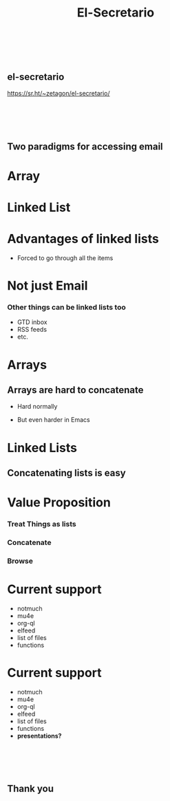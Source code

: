 #+TITLE: El-Secretario
#+OPTIONS: toc:nil reveal_width:1200 reveal_height:1080 num:nil
#+REVEAL_ROOT: https://cdn.jsdelivr.net/npm/reveal.js
#+REVEAL_THEME: black
#+REVEAL_TRANS: slide

#+LATEX_CLASS: article
#+LATEX_CLASS_OPTIONS: [a4paper]
#+LATEX_HEADER: \usepackage[top=1cm,left=3cm,right=3cm]{geometry}

* ​
:PROPERTIES:
:ID:       da8c85c0-7984-4e90-87d5-1a91e214792a
:EL-SECRETARIO-REVIEW-TASK-HOOK: (org-cycle-hide-drawers 'all)
:END:



**      el-secretario


https://sr.ht/~zetagon/el-secretario/
* ​
:PROPERTIES:
:ID:       a2607246-6366-4327-9133-b87251a9039f
:EL-SECRETARIO-REVIEW-TASK-HOOK: (org-cycle-hide-drawers 'all)
:END:



** Two paradigms for accessing email
* Array
:PROPERTIES:
:ID:       b63587e8-6081-4e09-9408-7c885151ebba
:EL-SECRETARIO-REVIEW-TASK-HOOK: (org-cycle-hide-drawers 'all)
:END:
[[file:array.png][file:./array.png]]
* Linked List
:PROPERTIES:
:ID:       5e696318-3a9d-4e21-aa01-a970532d981f
:EL-SECRETARIO-REVIEW-TASK-HOOK: (org-cycle-hide-drawers 'all)
:END:
[[file:linked-list.png][file:./linked-list.png]]
* Advantages of linked lists
:PROPERTIES:
:ID:       6df5c558-8d8d-4c8e-9d64-cd338115ecee
:END:
- Forced to go through all the items
* Not just Email
:PROPERTIES:
:ID:       9bc0dfc6-a6b7-4ff8-8f82-e9e02fd2bc69
:END:


*** Other things can be linked lists too

- GTD inbox
- RSS feeds
- etc.
* Arrays
:PROPERTIES:
:ID:       3a796e3d-25e1-4f44-a12d-e7456212a96a
:END:



** Arrays are hard to concatenate

- Hard normally

- But even harder in Emacs
* Linked Lists
:PROPERTIES:
:ID:       1223d069-c778-40e6-b944-e56188d57c9a
:END:



** Concatenating lists is easy



* Value Proposition
:PROPERTIES:
:ID:       45511e43-4afd-4e0f-a1a2-5f09704140fd
:END:



*** Treat Things as lists

*** Concatenate

*** Browse
* Current support
:PROPERTIES:
:ID:       ab8193ee-0175-4fb7-8792-b9d3d7e17857
:END:


- notmuch
- mu4e
- org-ql
- elfeed
- list of files
- functions

* Current support
:PROPERTIES:
:ID:       6ae3ef40-9e31-4ecd-9286-5fa5d86654d6
:END:


- notmuch
- mu4e
- org-ql
- elfeed
- list of files
- functions
- *presentations?*
* ​
:PROPERTIES:
:ID:       61683945-4d69-4eb2-8660-cd8220d299fd
:END:




** Thank you
